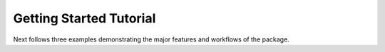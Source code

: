 .. _getting_started:

Getting Started Tutorial
------------------------

Next follows three examples demonstrating the major features and workflows of
the package.
